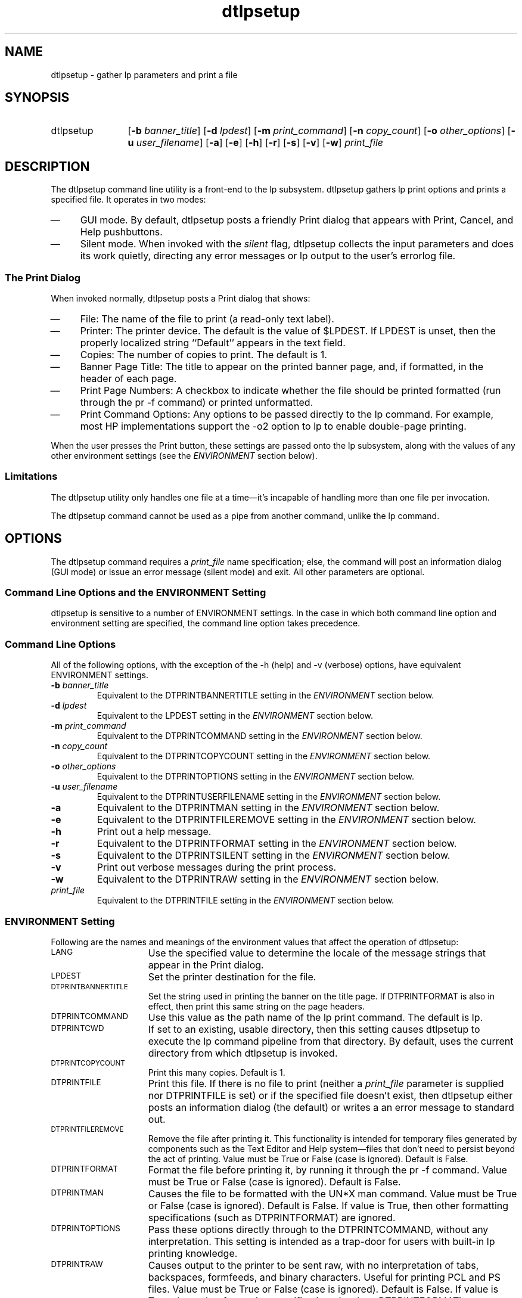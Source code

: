 .\""""""""""""""""""""""""""""""""""""""""""""""""""""""""""""""""""""
.\"--- 
.\"---  dtlpsetup man page
.\"--- 
.\"---  $Revision 1.4$
.\"---
.\" S1 for dtlpsetup
.de S1
\f(CWdtlpsetup\fR
..
.\""""""" "Print" as used in "Print actions"
.de S2
\f(CWPrint\fR
..
.\""""""" "Print" as used in "Print dialog"
.de S3
\f(CWPrint\fR
..
.de S4
\f(CWlp\fR
..
.\"---
.\"----------------------------------------------------------------------------
.\"----------------------------------------------------------------------------
.TH dtlpsetup 1 "13 May 1994"
.BH "13 May -1994"
.\"---
.\"----------------------------------------------------------------------------
.SH NAME
\f(CWdtlpsetup\fR \- gather \f(CWlp\fR parameters and print a file
.\"----------------------------------------------------------------------------
.SH SYNOPSIS
.TP 12
\f(CWdtlpsetup\fR
\fR[\fB-b\fI banner_title\fR]
\fR[\fB-d\fI lpdest\fR]
\fR[\fB-m\fI print_command\fR]
\fR[\fB-n\fI copy_count\fR]
\fR[\fB-o\fI other_options\fR]
\fR[\fB-u\fI user_filename\fR]
\fR[\fB-a\fR]
\fR[\fB-e\fR]
\fR[\fB-h\fR]
\fR[\fB-r\fR]
\fR[\fB-s\fR]
\fR[\fB-v\fR]
\fR[\fB-w\fR]
\fIprint_file\fR
.SH DESCRIPTION
The 
.S1
command line utility is a front-end to the 
.S4
subsystem.
.S1
gathers 
.S4
print options and prints a specified
file.  It operates in two modes:
.TP 4
\(em
GUI mode.  
By default,
.S1
posts a friendly 
.S3
dialog that appears with \f(CWPrint\fR,
\f(CWCancel\fR, and \f(CWHelp\fR pushbuttons. 
.TP 4
\(em
Silent mode.  When invoked with the \fIsilent\fR flag,
.S1
collects the input parameters and does its work quietly, directing any
error messages or
.S4
output to the user's \f(CWerrorlog\fR file.
.\"""""""""""""""""""""""""sssssssss
.SS The Print Dialog
When invoked normally, 
.S1
posts a 
.S3
dialog that shows:
.TP 4
\(em
\f(CWFile:\fR The name of the file to print (a read-only text label).
.TP 4
\(em
\f(CWPrinter:\fR  The printer device. 
The default is the value of \f(CW$LPDEST\fR.  If
\f(CWLPDEST\fR is unset, then the properly localized string ``\f(CWDefault\fR''
appears in the text field.
.TP 4
\(em
\f(CWCopies:\fR The number of copies to print.  The default is 1.
.TP 4
\(em
\f(CWBanner Page Title:\fR The title to appear on the printed banner page,
and, if formatted, in the header of each page.
.TP 4
\(em
\f(CWPrint Page Numbers:\fR
A checkbox to indicate
whether the file should be printed formatted (run through the
\f(CWpr -f\fR command) or printed unformatted.
.TP 4
\(em
\f(CWPrint Command Options:\fR Any options to be passed directly to the
.S4
command.  For example, most HP implementations support the \f(CW-o2\fR
option to
.S4
to enable double-page printing.
.P
When the user presses the \f(CWPrint\fR button, these settings are
passed onto the
.S4
subsystem,
along with the values of any other environment settings (see the
\fIENVIRONMENT\fR section below).
.\""""""""""""""""""""
.SS Limitations
The
.S1
utility only
handles one file at a time\(emit's incapable of handling more than
one file per invocation.
.P
The
.S1
command cannot be used as a pipe from another command, unlike 
the
.S4
command.
.\""""""""""
.SH OPTIONS
The
.S1
command requires a \fIprint_file\fR name specification; else, the
command will post an information dialog (GUI mode) or issue an error message
(silent mode) and exit.  All other
parameters are optional.
.SS Command Line Options and the ENVIRONMENT Setting
.S1
is sensitive to a number of ENVIRONMENT settings.
In the case in which both command line option and environment setting are
specified, the command line option takes precedence.
.SS Command Line Options
All of the following options, with the exception of the \f(CW-h\fR (help) and
\f(CW-v\fR (verbose) options, have equivalent ENVIRONMENT settings.
.TP
.BI \-b " banner_title"
Equivalent to the \f(CWDTPRINTBANNERTITLE\fR
setting in the \fIENVIRONMENT\fR section below.
.TP
.BI \-d " lpdest"
Equivalent to the \f(CWLPDEST\fR
setting in the \fIENVIRONMENT\fR section below.
.TP
.BI \-m " print_command"
Equivalent to the \f(CWDTPRINTCOMMAND\fR
setting in the \fIENVIRONMENT\fR section below.
.TP
.BI \-n " copy_count"
Equivalent to the \f(CWDTPRINTCOPYCOUNT\fR
setting in the \fIENVIRONMENT\fR section below.
.TP
.BI \-o " other_options"
Equivalent to the \f(CWDTPRINTOPTIONS\fR
setting in the \fIENVIRONMENT\fR section below.
.TP
.BI \-u " user_filename"
Equivalent to the \f(CWDTPRINTUSERFILENAME\fR
setting in the \fIENVIRONMENT\fR section below.
.TP
.BI \-a
Equivalent to the \f(CWDTPRINTMAN\fR
setting in the \fIENVIRONMENT\fR section below.
.TP
.BI \-e
Equivalent to the \f(CWDTPRINTFILEREMOVE\fR
setting in the \fIENVIRONMENT\fR section below.
.TP
.BI \-h
Print out a help message.
.TP
.BI \-r
Equivalent to the \f(CWDTPRINTFORMAT\fR
setting in the \fIENVIRONMENT\fR section below.
.TP
.BI \-s
Equivalent to the \f(CWDTPRINTSILENT\fR
setting in the \fIENVIRONMENT\fR section below.
.TP
.BI \-v
Print out verbose messages during the print process.
.TP
.BI \-w
Equivalent to the \f(CWDTPRINTRAW\fR
setting in the \fIENVIRONMENT\fR section below.
.TP
.I " print_file"
Equivalent to the \f(CWDTPRINTFILE\fR
setting in the \fIENVIRONMENT\fR section below.
.SS ENVIRONMENT Setting
Following are the names and meanings
of the environment values that affect the operation of
\f(CWdtlpsetup\fR:
.TP 15
.SM LANG
Use the specified value to determine the locale of the message strings that 
appear in the
.S2
dialog.
.TP 15
.SM LPDEST
Set the printer destination for the file.
.TP 15
.SM DTPRINTBANNERTITLE
Set the string used in printing the banner on the title page.
If \f(CWDTPRINTFORMAT\fR is also in effect, then print this same string
on the page headers.
.TP 15
.SM DTPRINTCOMMAND
Use this value as the path name of the 
.S4
print command. The default is
\f(CWlp\fR.
.TP 15
.SM DTPRINTCWD
If set to an existing, usable directory, then this setting
causes
.S1
to execute the
.S4
command pipeline from that
directory. By default, uses the current directory
from which 
.S1
is invoked.
.TP 15
.SM DTPRINTCOPYCOUNT
Print this many copies.  Default is 1.
.TP 15
.SM DTPRINTFILE
Print this file.
If there is no file to print (neither a \fIprint_file\fR parameter
is supplied nor DTPRINTFILE is set) or if the specified file doesn't
exist, then 
.S1
either posts an information dialog (the default) or writes a 
an error message to standard out.
.TP 15
.SM DTPRINTFILEREMOVE
Remove the file after printing it.
This functionality is intended for temporary files generated by
components such as the Text Editor and Help system\(emfiles that
don't need to persist beyond the act of printing.
Value must be \f(CWTrue\fR
or \f(CWFalse\fR (case is ignored).
Default is \f(CWFalse\fR.
.TP 15
.SM DTPRINTFORMAT
Format the file before printing it, by running it through
the \f(CWpr -f\fR command.
Value must be \f(CWTrue\fR
or \f(CWFalse\fR (case is ignored).
Default is \f(CWFalse\fR.
.TP 15
.SM DTPRINTMAN
Causes the file to be formatted with the UN*X \f(CWman\fR
command.
Value must be \f(CWTrue\fR
or \f(CWFalse\fR (case is ignored).
Default is \f(CWFalse\fR.
If value is \f(CWTrue\fR, then other formatting specifications (such
as \f(CWDTPRINTFORMAT\fR) are ignored.
.TP 15
.SM DTPRINTOPTIONS
Pass these options directly through to the
\f(CWDTPRINTCOMMAND\fR, without any interpretation.  This setting is 
intended as a trap-door for users with built-in 
.S4
printing knowledge.
.TP 15
.SM DTPRINTRAW
Causes output to the printer to be sent raw, with no
interpretation of tabs, backspaces, formfeeds, and
binary characters.  Useful for printing PCL and PS files.
Value must be \f(CWTrue\fR
or \f(CWFalse\fR (case is ignored).
Default is \f(CWFalse\fR.
If value is \f(CWTrue\fR, then other formatting specifications (such
as \f(CWDTPRINTFORMAT\fR) are ignored; however, \f(CWDTPRINTMAN\fR
will take precedence over this setting.
.TP 15
.SM DTPRINTSILENT
Print the file silently, without posting the
.S3
dialog.  
Value must be \f(CWTrue\fR
or \f(CWFalse\fR (case is ignored).
Default is \f(CWFalse\fR.
.TP 15
.SM DTPRINTUSERFILENAME
Use this value as the name of file as it should appear in the
.S3
dialog.
Default is \f(CWDTPRINTFILE\fR.
.SS Reconciling Options
In the case of conflicting formatting options,
.S1
uses the following decisions to reconcile them:
.TP 4
\(em
If any \fIraw\fR
(as with \f(CWDTPRINTRAW\fR), \fIman\fR (as with
\f(CWDTPRINTMAN\fR), or
\fIunformatted\fR (as with
\f(CWDTPRINTFORMAT=False\fR)
options are specified, then all
other page formatting and numbering options are turned off.
.TP 4
\(em
Otherwise, page printing and formatting are allowed.
.P
In a formatted operation:
.TP 4
\(em
If a banner title is specified (as with
\f(CWDTPRINTBANNERTITLE\fR), then it will be used
as the page header.
.TP 4
\(em
Else, if a user filename is specified (as with 
\f(CWDTPRINTUSERFILENAME\fR), then it will be used as the page
header.
.TP 4
\(em
Otherwise, the filename itself will be used as the page header.
.SH RETURN VALUES
.TP 15
0
Command completed successfully.
.TP 15
-1
The user pressed the \f(CWCancel\fR button.
.TP 15
2
Usage error.
.TP 15
3
There is no specified file to print.
.TP 15
5
Unable to find the \f(CWdtksh\fR initialization file,
\f(CW/usr/dt/scripts/DtFuncs.sh\fR.
.TP 15
6
The printer doesn't support the specified data file for printing.
.TP 15
7
The file is an invalid file (e.g., a directory or a device file).
.TP 15
8
The user has no read permission on the file.
.P
.SH EXAMPLES
.SS Command Line
The following command line causes
.S1
to post a 
.S3
dialog
for \f(CWfile1\fR with a name displayed of
\f(CWYour File\fR and with the default printer chosen:
.nf
.in +10
/usr/dt/bin/dtlpsetup -u "Your File" file1
.in -10
.fi
.sp
The following command line causes
.S1
to print silently two copies of \f(CWfile2\fR on printer 
\f(CWlaser3\fR:
.sp
.nf
.in +10
/usr/dt/bin/dtlpsetup -n 2 -d laser3 -s file2
.in -10
.fi
.SS Action Definition
The following \f(CWPrint\fR action would cause a PCL file to 
be printed using the
.S1
command.
.nf
.in +5
\f(CW
ACTION Print
{
        LABEL           Print
        ARG_TYPE        PCL
        TYPE            COMMAND
        WINDOW_TYPE     NO_STDIO
        EXEC_STRING     env DTPRINTRAW=True \\
                        /usr/dt/bin/dtlpsetup %Arg_1%
}
\fR
.in -5
.fi
The following \f(CWPrint\fR action would cause a man page file to 
be printed using the
.S1
command.
.nf
.in +5
\f(CW
ACTION Print
{
        LABEL           Print
        ARG_TYPE        MAN_PAGE
        TYPE            COMMAND
        WINDOW_TYPE     NO_STDIO
        EXEC_STRING     /usr/dt/bin/dtlpsetup -a %Arg_1%
}
\fR
.in -5
.fi
.P
By default,
these actions will post the
.S3
dialog.
.SH LOCALES AND CODESETS
The strings that appear in the
.S3
dialog are localizable.
.P
.SH FILES
.PD 0
.TP 10
\f(CW/usr/dt/appconfig/types/C/print.dt\fR
Defines the default system \f(CWPrint\fR action.
.sp
.TP 10
\f(CW/usr/dt/appconfig/types/C/dt.dt\fR
Defines the default \f(CWPrint\fR actions for
man pages (type \f(CWMAN\fR), ASCII files (type \f(CWTEXTFILE\fR),
PCL files (type \f(CWPCL\fR), and PS files (type \f(CWPOSTSCRIPT\fR).
.sp
.TP 10
\f(CW/etc/dt/appconfig/types/C/*.dt\fR
The datatype files that implement the per-printer \f(CWPrint\fR
action; these are created by the \f(CWdtprintegrate\fR command.
.sp
.TP 10
\f(CW$HOME/.dt/errorlog\fR
Logs the errors and output for the \f(CWlp\fR command for
each print submission.
.sp
.TP 10
\f(CW/usr/dt/scripts/DtFuncs.sh\fR
The \f(CWdtksh\fR initialization file that defines a number
of GUI convenience functions, as for creating a dialog box.
.SH BUGS
The 
.S1
.S3
dialog cannot accept quote marks (either \f(CW'\fR or \f(CW"\fR)
in the \f(CWBanner Page Title\fR text field.
.SH "SEE ALSO"
.BR dtprintegrate (1),
.BR dtsearchpath (1),
.BR dtqueueinfo (1).
.\""""""""""""""""""""""""""""    eof  """"""""""""""""""""""""""""""""

